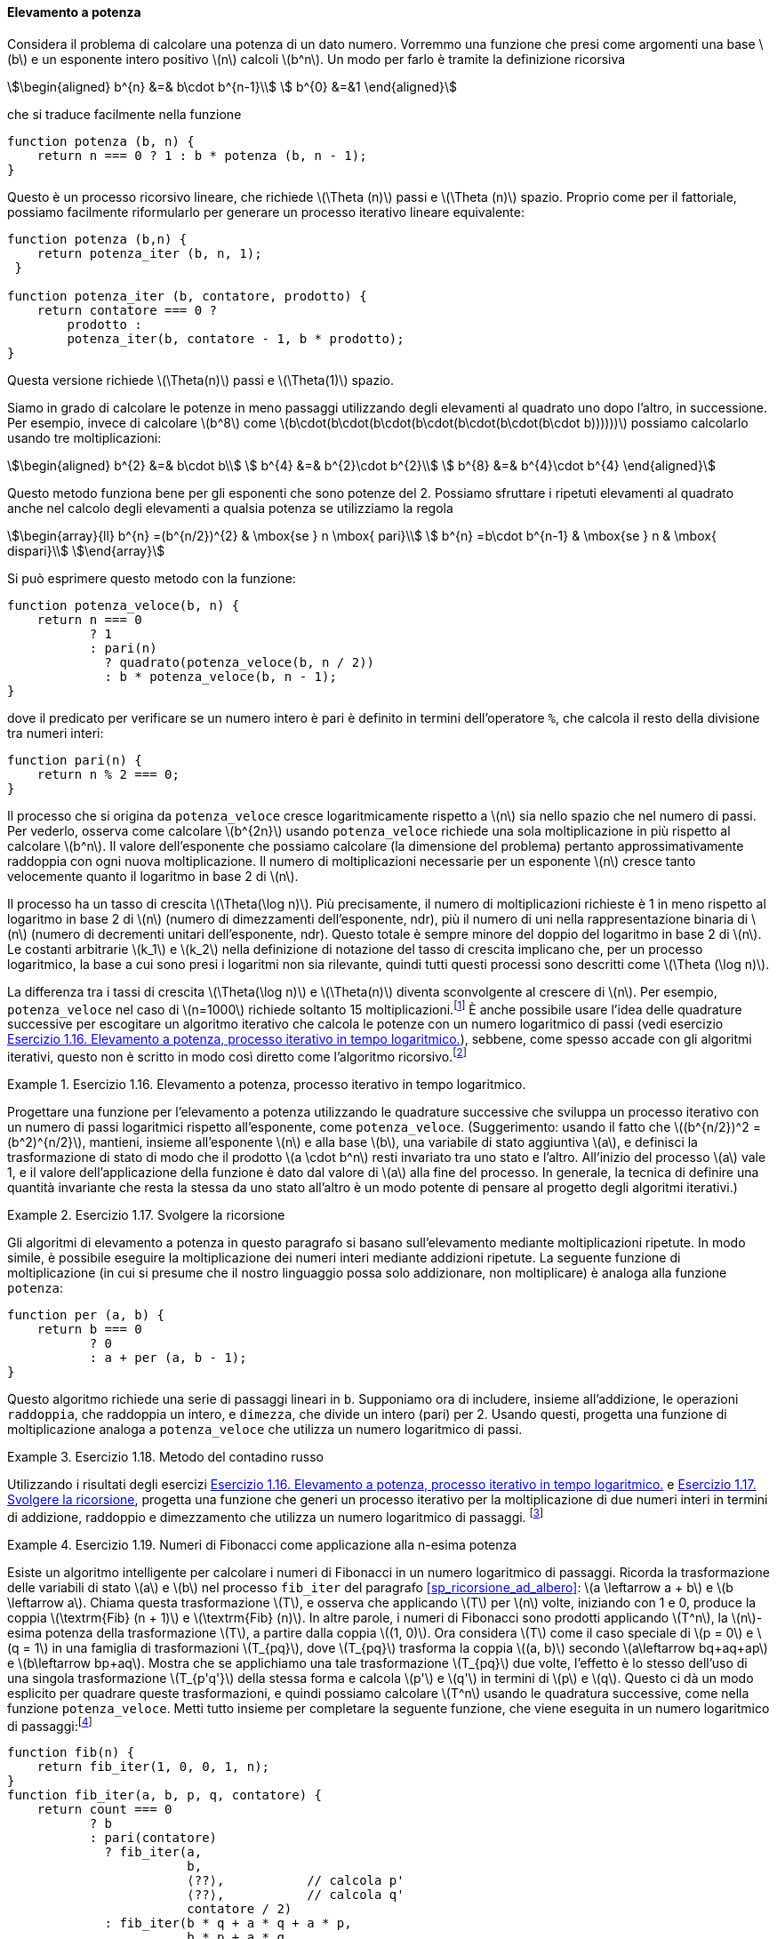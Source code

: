 [[sp_elevamento_a_potenza]]
==== Elevamento a potenza

Considera il problema di calcolare una potenza di un dato numero.
Vorremmo una funzione che presi come argomenti una base latexmath:[b] e un esponente intero positivo latexmath:[n] calcoli latexmath:[b^n].
Un modo per farlo è tramite la definizione ricorsiva

[stem]
++++
\begin{aligned}
      b^{n} &=& b\cdot b^{n-1}\\
      b^{0} &=&1
\end{aligned}
++++

che si traduce facilmente nella funzione

[source,javascript]
----
function potenza (b, n) {
    return n === 0 ? 1 : b * potenza (b, n - 1);
}
----

Questo è un processo ricorsivo lineare, che richiede latexmath:[\Theta (n)] passi e latexmath:[\Theta (n)] spazio.
Proprio come per il fattoriale, possiamo facilmente riformularlo per generare un processo iterativo lineare equivalente:

[source,javascript]
----
function potenza (b,n) {
    return potenza_iter (b, n, 1);
 }

function potenza_iter (b, contatore, prodotto) {
    return contatore === 0 ?
        prodotto :
        potenza_iter(b, contatore - 1, b * prodotto);
}
----

Questa versione richiede latexmath:[\Theta(n)] passi e
latexmath:[$\Theta(1)$] spazio.

//We can compute exponentials in fewer steps by using successive squaring.
Siamo in grado di calcolare le potenze in meno passaggi utilizzando degli elevamenti al quadrato uno dopo l'altro, in successione.
Per esempio, invece di calcolare latexmath:[b^8] come
latexmath:[b\cdot(b\cdot(b\cdot(b\cdot(b\cdot(b\cdot(b\cdot b))))))]
possiamo calcolarlo usando tre moltiplicazioni:

[stem]
++++
\begin{aligned}
      b^{2} &=& b\cdot b\\
      b^{4} &=& b^{2}\cdot b^{2}\\
      b^{8} &=& b^{4}\cdot b^{4}
\end{aligned}
++++

Questo metodo funziona bene per gli esponenti che sono potenze del 2.
Possiamo sfruttare i ripetuti elevamenti al quadrato anche nel calcolo degli elevamenti a qualsia potenza se utilizziamo la regola 
 
[stem]
++++
\begin{array}{ll}
    b^{n} =(b^{n/2})^{2}  & \mbox{se } n \mbox{ pari}\\
    b^{n} =b\cdot b^{n-1} & \mbox{se } n & \mbox{ dispari}\\
\end{array}
++++
 
Si può esprimere questo metodo con la funzione:

[source,javascript]
----
function potenza_veloce(b, n) {
    return n === 0
           ? 1
           : pari(n)
             ? quadrato(potenza_veloce(b, n / 2))
             : b * potenza_veloce(b, n - 1);
}
----

dove il predicato per verificare se un numero intero è pari è definito in termini dell'operatore `%`, che calcola il resto della divisione tra numeri interi:

[source,javascript]
----
function pari(n) {
    return n % 2 === 0;
}
----

Il processo che si origina da `potenza_veloce` cresce logaritmicamente rispetto a latexmath:[$n$] sia nello spazio che nel numero di passi.
Per vederlo, osserva come calcolare latexmath:[b^{2n}] usando `potenza_veloce` richiede una sola moltiplicazione in più rispetto al calcolare latexmath:[b^n].
Il valore dell'esponente che possiamo calcolare (la dimensione del problema) pertanto approssimativamente raddoppia con ogni nuova moltiplicazione.
Il numero di moltiplicazioni necessarie per un esponente latexmath:[n] cresce tanto velocemente quanto il logaritmo in base 2 di latexmath:[n].

Il processo ha un tasso di crescita latexmath:[$\Theta(\log n)$]. Più precisamente, il numero di moltiplicazioni richieste è 1 in meno rispetto al logaritmo in base 2 di latexmath:[n] (numero di dimezzamenti dell'esponente, ndr), più il numero di uni nella rappresentazione binaria di latexmath:[n] (numero di decrementi unitari dell'esponente, ndr). Questo totale è sempre minore del doppio del logaritmo in base 2 di latexmath:[n]. Le costanti arbitrarie latexmath:[k_1] e latexmath:[k_2] nella definizione di notazione del tasso di crescita implicano che, per un processo logaritmico, la base a cui sono presi i logaritmi non sia rilevante, quindi tutti questi processi sono descritti come latexmath:[\Theta (\log n)].

La differenza tra i tassi di crescita latexmath:[$\Theta(\log n)$] e latexmath:[$\Theta(n)$] diventa sconvolgente al crescere di latexmath:[$n$].
Per esempio, `potenza_veloce` nel caso di latexmath:[$n=1000$] richiede soltanto 15 moltiplicazioni.footnote:[Sembra sorprendente che qualcuno possa preoccuparsi di elevare un numero alla millesima potenza. Si veda <<sp_test_di_primalita>>.]
È anche possibile usare l'idea delle quadrature successive per escogitare un algoritmo iterativo che calcola le potenze con un numero logaritmico di passi (vedi esercizio <<es_iter_expon_pro>>), sebbene, come spesso accade con gli algoritmi iterativi, questo non è scritto in modo così diretto come l'algoritmo ricorsivo.footnote:[Questo algoritmo iterativo è antico.
Appare nel __Chandah-sutra__ di Áchárya, scritto prima del 200 a.C.
Vedere Knuth 1981, sezione 4.6.3, per una discussione e un'analisi completa di questo e altri metodi di elevamento a potenza.]

[[es_iter_expon_pro]]
.Esercizio 1.16. Elevamento a potenza, processo iterativo in tempo logaritmico.
====
Progettare una funzione per l'elevamento a potenza utilizzando le quadrature successive che sviluppa un processo iterativo con un numero di passi logaritmici rispetto all'esponente, come `potenza_veloce`.
(Suggerimento: usando il fatto che latexmath:[(b^{n/2})^2 =(b^2)^{n/2}], mantieni, insieme all'esponente latexmath:[n] e alla base latexmath:[b], una variabile di stato aggiuntiva latexmath:[a], e definisci la trasformazione di stato di modo che il prodotto latexmath:[a \cdot b^n] resti invariato tra uno stato e l'altro.
All'inizio del processo latexmath:[a] vale 1, e il valore dell'applicazione della funzione è dato dal valore di latexmath:[a] alla fine del processo.
In generale, la tecnica di definire una quantità invariante che resta la stessa da uno stato all'altro è un modo potente di pensare al progetto degli algoritmi iterativi.) 
====

////
function potenza_veloce_iter(a, b, n) return n === 0 ? a : is_even(n) ?
potenza_veloce_iter(a, b * b, n / 2) : potenza_veloce_iter(a * b, b, n - 1);
function potenza_veloce(b, n) return potenza_veloce_iter(1, b, n);
////

[[es_add_expon]]
.Esercizio 1.17. Svolgere la ricorsione
====
Gli algoritmi di elevamento a potenza in questo paragrafo si basano sull'elevamento mediante moltiplicazioni ripetute.
In modo simile, è possibile eseguire la moltiplicazione dei numeri interi mediante addizioni ripetute.
La seguente funzione di moltiplicazione (in cui si presume che il nostro linguaggio possa solo addizionare, non moltiplicare) è analoga alla funzione `potenza`:

[source,javascript]
----
function per (a, b) {
    return b === 0
           ? 0
           : a + per (a, b - 1);
}
----

Questo algoritmo richiede una serie di passaggi lineari in `b`.
Supponiamo ora di includere, insieme all'addizione, le operazioni `raddoppia`, che raddoppia un intero, e `dimezza`, che divide un intero (pari) per 2.
Usando questi, progetta una funzione di moltiplicazione analoga a `potenza_veloce` che utilizza un numero logaritmico di passi.
====

////
function double(x) return x + x;

function halve(x) return x / 2;

function fast_times(a, b) return b === 1 ? a : a === 0 || b === 0 ? 0 :
is_even(b) ? double(fast_times(a, halve(b))) : a + fast_times(a, b - 1);
////


[[es_it_pro_mult_int]]
.Esercizio 1.18. Metodo del contadino russo
====
Utilizzando i risultati degli esercizi <<es_iter_expon_pro>> e <<es_add_expon>>, progetta una funzione che generi un processo iterativo per la moltiplicazione di due numeri interi in termini di addizione, raddoppio e dimezzamento che utilizza un numero logaritmico di passaggi.
footnote:[Questo algoritmo, che a volte è noto come il __metodo del contadino russo__''__ per la moltiplicazione, è antico.
Esempi del suo utilizzo si trovano nel papiro Rhind, uno dei due più antichi documenti matematici esistenti, scritto intorno al 1700 a.C. (e copiato da un documento ancora più antico) da uno scriba egiziano di nome A'h-mose.]
====

////
/*!!*/function double(x) return x + x;

function half(x) return x / 2;

function fast_times_iter(total, a, b) return b === 1 ? total + a : a ===
0 || b===0 ? 0 : is_even(b) ? fast_times_iter(total, double(a), half(b))
: fast_times_iter(total + a, a, b - 1);

function times(a, b) return fast_times_iter(0, a, b);
////

.Esercizio 1.19. Numeri di Fibonacci come applicazione alla n-esima potenza
====
Esiste un algoritmo intelligente per calcolare i numeri di Fibonacci in un numero logaritmico di passaggi.
Ricorda la trasformazione delle variabili di stato latexmath:[a] e latexmath:[b] nel processo `fib_iter` del paragrafo <<sp_ricorsione_ad_albero>>:
latexmath:[a \leftarrow a + b] e latexmath:[b \leftarrow a].
Chiama questa trasformazione latexmath:[T], e osserva che applicando latexmath:[T] per latexmath:[n] volte, iniziando con 1 e 0, produce la coppia latexmath:[\textrm{Fib} (n + 1)] e latexmath:[\textrm{Fib} (n)].
In altre parole, i numeri di Fibonacci sono prodotti applicando latexmath:[T^n], la latexmath:[n]-esima potenza della trasformazione latexmath:[T], a partire dalla coppia latexmath:[(1, 0)].
Ora considera latexmath:[T] come il caso speciale di latexmath:[p = 0] e latexmath:[q = 1] in una famiglia di trasformazioni latexmath:[T_{pq}], dove latexmath:[T_{pq}] trasforma la coppia latexmath:[(a, b)] secondo latexmath:[a\leftarrow bq+aq+ap] e latexmath:[b\leftarrow bp+aq].
Mostra che se applichiamo una tale trasformazione latexmath:[T_{pq}] due volte, l'effetto è lo stesso dell'uso di una singola trasformazione
latexmath:[T_{p'q'}] della stessa forma e calcola latexmath:[p'] e latexmath:[q'] in termini di latexmath:[p] e latexmath:[q].
Questo ci dà un modo esplicito per quadrare queste trasformazioni, e quindi possiamo calcolare latexmath:[T^n] usando le quadratura successive, come nella funzione `potenza_veloce`.
Metti tutto insieme per completare la seguente funzione, che viene eseguita in un numero logaritmico di passaggi:footnote:[Questo esercizio ci è stato suggerito da Joe Stoy, sulla base di un esempio in Kaldewaij 1990.]

[source,javascript]
----
function fib(n) {
    return fib_iter(1, 0, 0, 1, n);
}
function fib_iter(a, b, p, q, contatore) {
    return count === 0
           ? b
           : pari(contatore)
             ? fib_iter(a,
                        b,
                        ⟨??⟩,           // calcola p'
                        ⟨??⟩,           // calcola q'
                        contatore / 2)
             : fib_iter(b * q + a * q + a * p,
                        b * p + a * q,
                        p,
                        q,
                        contatore - 1);
}
----

====

////
function fib(n) return fib_iter(1, 0, 0, 1, n); function fib_iter(a, b,
p, q, count) return count === 0 ? b : is_even(count) ? fib_iter(a, b,
latexmath:[$\langle ??\rangle$], // compute p’
latexmath:[$\langle ??\rangle$], // compute q’ count / 2) : fib_iter(b *
q + a * q + a * p, b * p + a * q, p, q, count - 1);

/*!!*/function fib(n) return fib_iter(1, 0, 0, 1, n);

function fib_iter(a, b, p, q, count) return count === 0 ? b :
is_even(count) ? fib_iter(a, b, p * p + q * q, 2 * p * q + q * q, count
/ 2) : fib_iter(b * q + a * q + a * p, b * p + a * q, p, q, count - 1);
////